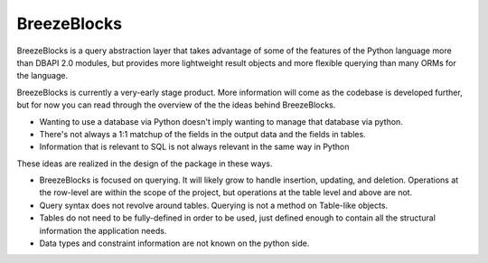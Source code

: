 BreezeBlocks
============

BreezeBlocks is a query abstraction layer that takes advantage of some of the
features of the Python language more than DBAPI 2.0 modules, but provides
more lightweight result objects and more flexible querying than many ORMs for
the language.

BreezeBlocks is currently a very-early stage product. More information will
come as the codebase is developed further, but for now you can read through
the overview of the the ideas behind BreezeBlocks.

* Wanting to use a database via Python doesn't imply wanting to manage that
  database via python.
* There's not always a 1:1 matchup of the fields in the output data and the
  fields in tables.
* Information that is relevant to SQL is not always relevant in the same way
  in Python

These ideas are realized in the design of the package in these ways.

* BreezeBlocks is focused on querying. It will likely grow to handle
  insertion, updating, and deletion.
  Operations at the row-level are within the scope of the project, but
  operations at the table level and above are not.
* Query syntax does not revolve around tables. Querying is not a method on
  Table-like objects.
* Tables do not need to be fully-defined in order to be used, just defined
  enough to contain all the structural information the application needs.
* Data types and constraint information are not known on the python side.
